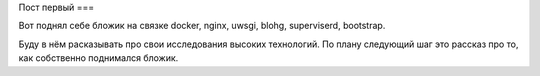 Пост первый
===

.. tags: docker, nginx, uwsgi, superviserd

Вот поднял себе бложик на связке docker, nginx, uwsgi, blohg, superviserd, bootstrap.

.. read_more

Буду в нём расказывать про свои исследования высоких технологий. По плану следующий шаг это рассказ про то, как собственно поднимался бложик.